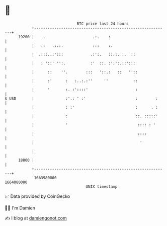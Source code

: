 * 👋

#+begin_example
                                   BTC price last 24 hours                    
               +------------------------------------------------------------+ 
         19200 |    .                     .:.    :                          | 
               |   .:   .:.:.             :::    :.                         | 
               |  .:::..:':::            .:':.   ::.:. :.  ::               | 
               |   : '::' '':.           :'  ::. :':':.::':::               | 
               |      ::    ''.        :::   '::.:   ::   ''::              | 
               |      :'      :   :..:.:''     ''           ::              | 
               |      '       :. :'::::'                     :              | 
   $ USD       |              :'.: ' :'                      :        :     | 
               |              : :'                           :      . :     | 
               |              :                              ::. :::::'     | 
               |              '                               :::: : '      | 
               |                                              ::::          | 
               |                                               '            | 
               |                                                            | 
         18800 |                                                            | 
               +------------------------------------------------------------+ 
                1663980000                                        1664080000  
                                       UNIX timestamp                         
#+end_example
📈 Data provided by CoinGecko

🧑‍💻 I'm Damien

✍️ I blog at [[https://www.damiengonot.com][damiengonot.com]]
